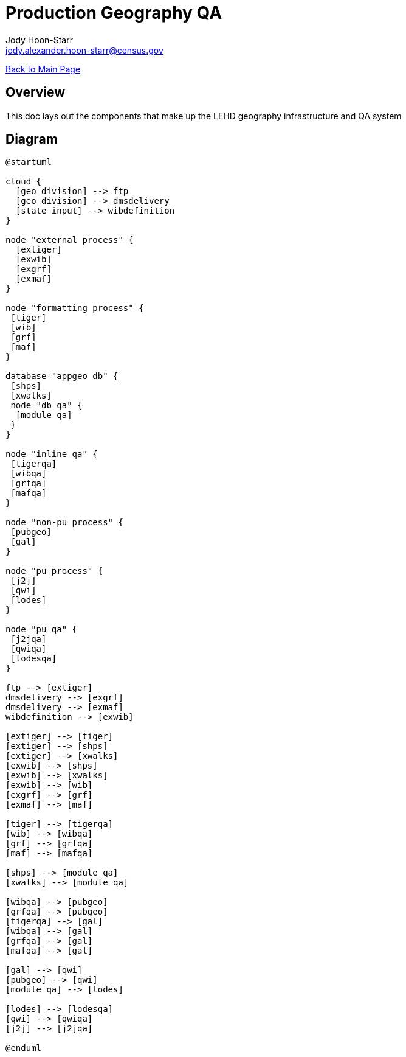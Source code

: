 = Production Geography QA
:nofooter:
:icons: font
Jody Hoon-Starr <jody.alexander.hoon-starr@census.gov>

link:../index.html[Back to Main Page]

== Overview 

This doc lays out the components that make up the LEHD geography infrastructure and QA system

== Diagram

[plantuml, diagram-classes, png]
....
@startuml

cloud {
  [geo division] --> ftp
  [geo division] --> dmsdelivery
  [state input] --> wibdefinition
}

node "external process" {
  [extiger] 
  [exwib] 
  [exgrf] 
  [exmaf]
}
 
node "formatting process" {
 [tiger] 
 [wib] 
 [grf] 
 [maf]
} 
 
database "appgeo db" {
 [shps]
 [xwalks]
 node "db qa" {
  [module qa]
 } 
}

node "inline qa" {
 [tigerqa] 
 [wibqa] 
 [grfqa] 
 [mafqa]
} 

node "non-pu process" {
 [pubgeo]
 [gal]
} 

node "pu process" {
 [j2j]
 [qwi]
 [lodes]
} 

node "pu qa" {
 [j2jqa]
 [qwiqa]
 [lodesqa]
} 

ftp --> [extiger]
dmsdelivery --> [exgrf] 
dmsdelivery --> [exmaf] 
wibdefinition --> [exwib]

[extiger] --> [tiger]
[extiger] --> [shps]
[extiger] --> [xwalks]
[exwib] --> [shps]
[exwib] --> [xwalks]
[exwib] --> [wib]
[exgrf] --> [grf]
[exmaf] --> [maf]

[tiger] --> [tigerqa]
[wib] --> [wibqa]
[grf] --> [grfqa]
[maf] --> [mafqa]

[shps] --> [module qa]
[xwalks] --> [module qa]

[wibqa] --> [pubgeo]
[grfqa] --> [pubgeo]
[tigerqa] --> [gal]
[wibqa] --> [gal]
[grfqa] --> [gal]
[mafqa] --> [gal]

[gal] --> [qwi]
[pubgeo] --> [qwi]
[module qa] --> [lodes]

[lodes] --> [lodesqa]
[qwi] --> [qwiqa]
[j2j] --> [j2jqa]

@enduml
....
